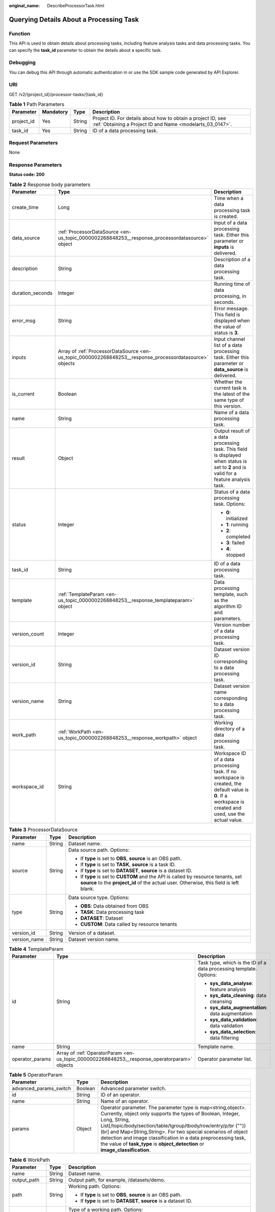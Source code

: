 :original_name: DescribeProcessorTask.html

.. _DescribeProcessorTask:

Querying Details About a Processing Task
========================================

Function
--------

This API is used to obtain details about processing tasks, including feature analysis tasks and data processing tasks. You can specify the **task_id** parameter to obtain the details about a specific task.

Debugging
---------

You can debug this API through automatic authentication in or use the SDK sample code generated by API Explorer.

URI
---

GET /v2/{project_id}/processor-tasks/{task_id}

.. table:: **Table 1** Path Parameters

   +------------+-----------+--------+---------------------------------------------------------------------------------------------------------------------------+
   | Parameter  | Mandatory | Type   | Description                                                                                                               |
   +============+===========+========+===========================================================================================================================+
   | project_id | Yes       | String | Project ID. For details about how to obtain a project ID, see :ref:`Obtaining a Project ID and Name <modelarts_03_0147>`. |
   +------------+-----------+--------+---------------------------------------------------------------------------------------------------------------------------+
   | task_id    | Yes       | String | ID of a data processing task.                                                                                             |
   +------------+-----------+--------+---------------------------------------------------------------------------------------------------------------------------+

Request Parameters
------------------

None

Response Parameters
-------------------

**Status code: 200**

.. table:: **Table 2** Response body parameters

   +-----------------------+----------------------------------------------------------------------------------------------------------+-----------------------------------------------------------------------------------------------------------------------------------------------------------+
   | Parameter             | Type                                                                                                     | Description                                                                                                                                               |
   +=======================+==========================================================================================================+===========================================================================================================================================================+
   | create_time           | Long                                                                                                     | Time when a data processing task is created.                                                                                                              |
   +-----------------------+----------------------------------------------------------------------------------------------------------+-----------------------------------------------------------------------------------------------------------------------------------------------------------+
   | data_source           | :ref:`ProcessorDataSource <en-us_topic_0000002268848253__response_processordatasource>` object           | Input of a data processing task. Either this parameter or **inputs** is delivered.                                                                        |
   +-----------------------+----------------------------------------------------------------------------------------------------------+-----------------------------------------------------------------------------------------------------------------------------------------------------------+
   | description           | String                                                                                                   | Description of a data processing task.                                                                                                                    |
   +-----------------------+----------------------------------------------------------------------------------------------------------+-----------------------------------------------------------------------------------------------------------------------------------------------------------+
   | duration_seconds      | Integer                                                                                                  | Running time of data processing, in seconds.                                                                                                              |
   +-----------------------+----------------------------------------------------------------------------------------------------------+-----------------------------------------------------------------------------------------------------------------------------------------------------------+
   | error_msg             | String                                                                                                   | Error message. This field is displayed when the value of status is **3**.                                                                                 |
   +-----------------------+----------------------------------------------------------------------------------------------------------+-----------------------------------------------------------------------------------------------------------------------------------------------------------+
   | inputs                | Array of :ref:`ProcessorDataSource <en-us_topic_0000002268848253__response_processordatasource>` objects | Input channel list of a data processing task. Either this parameter or **data_source** is delivered.                                                      |
   +-----------------------+----------------------------------------------------------------------------------------------------------+-----------------------------------------------------------------------------------------------------------------------------------------------------------+
   | is_current            | Boolean                                                                                                  | Whether the current task is the latest of the same type of this version.                                                                                  |
   +-----------------------+----------------------------------------------------------------------------------------------------------+-----------------------------------------------------------------------------------------------------------------------------------------------------------+
   | name                  | String                                                                                                   | Name of a data processing task.                                                                                                                           |
   +-----------------------+----------------------------------------------------------------------------------------------------------+-----------------------------------------------------------------------------------------------------------------------------------------------------------+
   | result                | Object                                                                                                   | Output result of a data processing task. This field is displayed when status is set to **2** and is valid for a feature analysis task.                    |
   +-----------------------+----------------------------------------------------------------------------------------------------------+-----------------------------------------------------------------------------------------------------------------------------------------------------------+
   | status                | Integer                                                                                                  | Status of a data processing task. Options:                                                                                                                |
   |                       |                                                                                                          |                                                                                                                                                           |
   |                       |                                                                                                          | -  **0**: initialized                                                                                                                                     |
   |                       |                                                                                                          |                                                                                                                                                           |
   |                       |                                                                                                          | -  **1**: running                                                                                                                                         |
   |                       |                                                                                                          |                                                                                                                                                           |
   |                       |                                                                                                          | -  **2**: completed                                                                                                                                       |
   |                       |                                                                                                          |                                                                                                                                                           |
   |                       |                                                                                                          | -  **3**: failed                                                                                                                                          |
   |                       |                                                                                                          |                                                                                                                                                           |
   |                       |                                                                                                          | -  **4**: stopped                                                                                                                                         |
   +-----------------------+----------------------------------------------------------------------------------------------------------+-----------------------------------------------------------------------------------------------------------------------------------------------------------+
   | task_id               | String                                                                                                   | ID of a data processing task.                                                                                                                             |
   +-----------------------+----------------------------------------------------------------------------------------------------------+-----------------------------------------------------------------------------------------------------------------------------------------------------------+
   | template              | :ref:`TemplateParam <en-us_topic_0000002268848253__response_templateparam>` object                       | Data processing template, such as the algorithm ID and parameters.                                                                                        |
   +-----------------------+----------------------------------------------------------------------------------------------------------+-----------------------------------------------------------------------------------------------------------------------------------------------------------+
   | version_count         | Integer                                                                                                  | Version number of a data processing task.                                                                                                                 |
   +-----------------------+----------------------------------------------------------------------------------------------------------+-----------------------------------------------------------------------------------------------------------------------------------------------------------+
   | version_id            | String                                                                                                   | Dataset version ID corresponding to a data processing task.                                                                                               |
   +-----------------------+----------------------------------------------------------------------------------------------------------+-----------------------------------------------------------------------------------------------------------------------------------------------------------+
   | version_name          | String                                                                                                   | Dataset version name corresponding to a data processing task.                                                                                             |
   +-----------------------+----------------------------------------------------------------------------------------------------------+-----------------------------------------------------------------------------------------------------------------------------------------------------------+
   | work_path             | :ref:`WorkPath <en-us_topic_0000002268848253__response_workpath>` object                                 | Working directory of a data processing task.                                                                                                              |
   +-----------------------+----------------------------------------------------------------------------------------------------------+-----------------------------------------------------------------------------------------------------------------------------------------------------------+
   | workspace_id          | String                                                                                                   | Workspace ID of a data processing task. If no workspace is created, the default value is **0**. If a workspace is created and used, use the actual value. |
   +-----------------------+----------------------------------------------------------------------------------------------------------+-----------------------------------------------------------------------------------------------------------------------------------------------------------+

.. _en-us_topic_0000002268848253__response_processordatasource:

.. table:: **Table 3** ProcessorDataSource

   +-----------------------+-----------------------+------------------------------------------------------------------------------------------------------------------------------------------------------------------------------+
   | Parameter             | Type                  | Description                                                                                                                                                                  |
   +=======================+=======================+==============================================================================================================================================================================+
   | name                  | String                | Dataset name.                                                                                                                                                                |
   +-----------------------+-----------------------+------------------------------------------------------------------------------------------------------------------------------------------------------------------------------+
   | source                | String                | Data source path. Options:                                                                                                                                                   |
   |                       |                       |                                                                                                                                                                              |
   |                       |                       | -  If **type** is set to **OBS**, **source** is an OBS path.                                                                                                                 |
   |                       |                       |                                                                                                                                                                              |
   |                       |                       | -  If **type** is set to **TASK**, **source** is a task ID.                                                                                                                  |
   |                       |                       |                                                                                                                                                                              |
   |                       |                       | -  If **type** is set to **DATASET**, **source** is a dataset ID.                                                                                                            |
   |                       |                       |                                                                                                                                                                              |
   |                       |                       | -  If **type** is set to **CUSTOM** and the API is called by resource tenants, set **source** to the **project_id** of the actual user. Otherwise, this field is left blank. |
   +-----------------------+-----------------------+------------------------------------------------------------------------------------------------------------------------------------------------------------------------------+
   | type                  | String                | Data source type. Options:                                                                                                                                                   |
   |                       |                       |                                                                                                                                                                              |
   |                       |                       | -  **OBS**: Data obtained from OBS                                                                                                                                           |
   |                       |                       |                                                                                                                                                                              |
   |                       |                       | -  **TASK**: Data processing task                                                                                                                                            |
   |                       |                       |                                                                                                                                                                              |
   |                       |                       | -  **DATASET**: Dataset                                                                                                                                                      |
   |                       |                       |                                                                                                                                                                              |
   |                       |                       | -  **CUSTOM**: Data called by resource tenants                                                                                                                               |
   +-----------------------+-----------------------+------------------------------------------------------------------------------------------------------------------------------------------------------------------------------+
   | version_id            | String                | Version of a dataset.                                                                                                                                                        |
   +-----------------------+-----------------------+------------------------------------------------------------------------------------------------------------------------------------------------------------------------------+
   | version_name          | String                | Dataset version name.                                                                                                                                                        |
   +-----------------------+-----------------------+------------------------------------------------------------------------------------------------------------------------------------------------------------------------------+

.. _en-us_topic_0000002268848253__response_templateparam:

.. table:: **Table 4** TemplateParam

   +-----------------------+----------------------------------------------------------------------------------------------+--------------------------------------------------------------------+
   | Parameter             | Type                                                                                         | Description                                                        |
   +=======================+==============================================================================================+====================================================================+
   | id                    | String                                                                                       | Task type, which is the ID of a data processing template. Options: |
   |                       |                                                                                              |                                                                    |
   |                       |                                                                                              | -  **sys_data_analyse**: feature analysis                          |
   |                       |                                                                                              |                                                                    |
   |                       |                                                                                              | -  **sys_data_cleaning**: data cleansing                           |
   |                       |                                                                                              |                                                                    |
   |                       |                                                                                              | -  **sys_data_augmentation**: data augmentation                    |
   |                       |                                                                                              |                                                                    |
   |                       |                                                                                              | -  **sys_data_validation**: data validation                        |
   |                       |                                                                                              |                                                                    |
   |                       |                                                                                              | -  **sys_data_selection**: data filtering                          |
   +-----------------------+----------------------------------------------------------------------------------------------+--------------------------------------------------------------------+
   | name                  | String                                                                                       | Template name.                                                     |
   +-----------------------+----------------------------------------------------------------------------------------------+--------------------------------------------------------------------+
   | operator_params       | Array of :ref:`OperatorParam <en-us_topic_0000002268848253__response_operatorparam>` objects | Operator parameter list.                                           |
   +-----------------------+----------------------------------------------------------------------------------------------+--------------------------------------------------------------------+

.. _en-us_topic_0000002268848253__response_operatorparam:

.. table:: **Table 5** OperatorParam

   +------------------------+---------+--------------------------------------------------------------------------------------------------------------------------------------------------------------------------------------------------------------------------------------------------------------------------------------------------------------------------------------------------------------------------------------------------------------------------------+
   | Parameter              | Type    | Description                                                                                                                                                                                                                                                                                                                                                                                                                    |
   +========================+=========+================================================================================================================================================================================================================================================================================================================================================================================================================================+
   | advanced_params_switch | Boolean | Advanced parameter switch.                                                                                                                                                                                                                                                                                                                                                                                                     |
   +------------------------+---------+--------------------------------------------------------------------------------------------------------------------------------------------------------------------------------------------------------------------------------------------------------------------------------------------------------------------------------------------------------------------------------------------------------------------------------+
   | id                     | String  | ID of an operator.                                                                                                                                                                                                                                                                                                                                                                                                             |
   +------------------------+---------+--------------------------------------------------------------------------------------------------------------------------------------------------------------------------------------------------------------------------------------------------------------------------------------------------------------------------------------------------------------------------------------------------------------------------------+
   | name                   | String  | Name of an operator.                                                                                                                                                                                                                                                                                                                                                                                                           |
   +------------------------+---------+--------------------------------------------------------------------------------------------------------------------------------------------------------------------------------------------------------------------------------------------------------------------------------------------------------------------------------------------------------------------------------------------------------------------------------+
   | params                 | Object  | Operator parameter. The parameter type is map<string,object>. Currently, object only supports the types of Boolean, Integer, Long, String, List[/topic/body/section/table/tgroup/tbody/row/entry/p/br {""}) (br] and Map<String,String>. For two special scenarios of object detection and image classification in a data preprocessing task, the value of **task_type** is **object_detection** or **image_classification**.  |
   +------------------------+---------+--------------------------------------------------------------------------------------------------------------------------------------------------------------------------------------------------------------------------------------------------------------------------------------------------------------------------------------------------------------------------------------------------------------------------------+

.. _en-us_topic_0000002268848253__response_workpath:

.. table:: **Table 6** WorkPath

   +-----------------------+-----------------------+------------------------------------------------------------------------------------------------------------------------------------------+
   | Parameter             | Type                  | Description                                                                                                                              |
   +=======================+=======================+==========================================================================================================================================+
   | name                  | String                | Dataset name.                                                                                                                            |
   +-----------------------+-----------------------+------------------------------------------------------------------------------------------------------------------------------------------+
   | output_path           | String                | Output path, for example, /datasets/demo.                                                                                                |
   +-----------------------+-----------------------+------------------------------------------------------------------------------------------------------------------------------------------+
   | path                  | String                | Working path. Options:                                                                                                                   |
   |                       |                       |                                                                                                                                          |
   |                       |                       | -  If **type** is set to **OBS**, **source** is an OBS path.                                                                             |
   |                       |                       |                                                                                                                                          |
   |                       |                       | -  If **type** is set to **DATASET**, **source** is a dataset ID.                                                                        |
   +-----------------------+-----------------------+------------------------------------------------------------------------------------------------------------------------------------------+
   | type                  | String                | Type of a working path. Options:                                                                                                         |
   |                       |                       |                                                                                                                                          |
   |                       |                       | -  **OBS**: OBS path                                                                                                                     |
   |                       |                       |                                                                                                                                          |
   |                       |                       | -  **DATASET**: dataset                                                                                                                  |
   +-----------------------+-----------------------+------------------------------------------------------------------------------------------------------------------------------------------+
   | version_id            | String                | Version of a dataset.                                                                                                                    |
   +-----------------------+-----------------------+------------------------------------------------------------------------------------------------------------------------------------------+
   | version_name          | String                | Name of a dataset version. The value can contain 0 to 32 characters. Only digits, letters, underscores (_), and hyphens (-) are allowed. |
   +-----------------------+-----------------------+------------------------------------------------------------------------------------------------------------------------------------------+

Example Requests
----------------

Querying Details About a Data Processing Task

.. code-block:: text

   GET https://{endpoint}/v2/{project_id}/processor-tasks/{task_id}

Example Responses
-----------------

**Status code: 200**

OK

.. code-block::

   {
     "task_id" : "AcYfsdfhGyrWL5TtahH",
     "name" : "V002",
     "data_source" : {
       "type" : "DATASET",
       "source" : "X6c3N3eztX7cr3Arvqu"
     },
     "inputs" : [ {
       "type" : "DATASET",
       "source" : "X6c3N3eztX7cr3Arvqu"
     } ],
     "template" : {
       "id" : "sys_data_analyse",
       "name" : "data analyse template name",
       "operator_params" : [ {
         "id" : "sys_data_analyse",
         "params" : {
           "op_list" : [ ],
           "task_type" : "image_classification",
           "manifest_path" : "s3://lch-test-obs/classify/output/dataset-3026-X6c3N3eztX7cr3Arvqu/annotation/V002/V002.manifest",
           "file_path" : "s3://lch-test-obs/classify/output/dataset-3026-X6c3N3eztX7cr3Arvqu/annotation/evaluation/V002",
           "is_normed" : false
         }
       } ]
     },
     "status" : 2,
     "duration_seconds" : 22,
     "create_time" : 1606373999627,
     "result" : "xxx",
     "version_id" : "XwTuRqI9En7xuZskW70",
     "is_current" : true
   }

Status Codes
------------

=========== ============
Status Code Description
=========== ============
200         OK
401         Unauthorized
403         Forbidden
404         Not Found
=========== ============

Error Codes
-----------

See :ref:`Error Codes <modelarts_03_0095>`.
